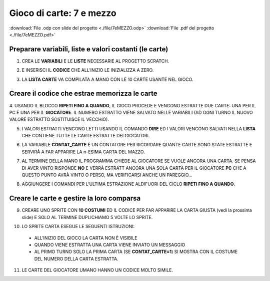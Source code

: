 Gioco di carte: 7 e mezzo
=========================

:download:`File .odp con slide del progetto <./file/7eMEZZO.odp>`
:download:`File .pdf del progetto <./file/7eMEZZO.pdf>`

Preparare variabili, liste e valori costanti (le carte)
-------------------------------------------------------

1. CREA LE **VARIABILI** E LE **LISTE** NECESSARIE AL PROGETTO SCRATCH.

.. image:: ./images/7emezzo/7emezzo_01.png

2. E INSERISCI IL **CODICE** CHE ALL’INIZIO LE INIZIALIZZA A ZERO.

.. image:: ./images/7emezzo/7emezzo_02.png

3. LA **LISTA CARTE** VA COMPILATA A MANO CON LE 10 CARTE USANTE NEL GIOCO.

.. image:: ./images/7emezzo/7emezzo_03.png

Creare il codice che estrae  memorizza le carte
-----------------------------------------------

4. USANDO IL BLOCCO **RIPETI FINO A QUANDO**, IL GIOCO PROCEDE E VENGONO ESTRATTE DUE CARTE: UNA PER IL PC E UNA PER IL **GIOCATORE**.
IL NUMERO ESTRATTO VIENE SALVATO NELLE VARIABILI (AD OGNI TURNO IL NUOVO VALORE ESTRATTO SOSTITUISCE IL VECCHIO).

.. image:: ./images/7emezzo/7emezzo_04.png

5. I VALORI ESTRATTI VENGONO LETTI USANDO IL COMANDO **DIRE** ED I VALORI VENGONO SALVATI NELLA **LISTA** CHE CONTIENE TUTTE LE CARTE ESTRATTE DEI GIOCATORI.

.. image:: ./images/7emezzo/7emezzo_05.png

6. LA VARIABILE **CONTAT_CARTE** È UN CONTATORE PER RICORDARE QUANTE CARTE SONO STATE ESTRATTE E SERVIRÀ A FAR APPARIRE LA n-ESIMA CARTA DEL MAZZO.

.. image:: ./images/7emezzo/7emezzo_06.png

7. AL TERMINE DELLA MANO IL PROGRAMMA CHIEDE AL GIOCATORE SE VUOLE ANCORA UNA CARTA. SE PENSA DI AVER VINTO RISPONDE **NO** E VERRÀ ESTRATT ANCORA UNA SOLA CARTA PER IL GIOCATORE **PC** CHE A QUESTO PUNTO AVRÀ VINTO O PERSO, MA VERIFICARSI ANCHE UN PAREGGIO...

.. image:: ./images/7emezzo/7emezzo_07.png

8. AGGIUNGERE I COMANDI PER L’ULTIMA ESTRAZIONE ALDIFUORI DEL CICLO **RIPETI FINO A QUANDO**.

.. image:: ./images/7emezzo/7emezzo_08.png

Creare le carte e gestire la loro comparsa
------------------------------------------

9. CREARE UNO SPRITE CON **10 COSTUMI** ED IL CODICE PER FAR APPARIRE LA CARTA GIUSTA (vedi la prossima slide) E SOLO AL TERMINE DUPLICHIAMO 5 VOLTE LO SPRITE.

.. image:: ./images/7emezzo/7emezzo_09.png

10. LO SPRITE CARTA ESEGUE LE SEGUENTI ISTRUZIONI:
  * ALL’INIZIO DEL GIOCO LA CARTA NON È VISIBILE
  * QUANDO VIENE ESTRATTA UNA CARTA VIENE INVIATO UN MESSAGGIO
  * AL PRIMO TURNO SOLO LA PRIMA CARTA (SE **CONTAT_CARTE=1**) SI MOSTRA CON IL COSTUME DEL NUMERO DELLA CARTA ESTRATTA.

.. image:: ./images/7emezzo/7emezzo_10.png
.. image:: ./images/7emezzo/7emezzo_11.png

11. LE CARTE DEL GIOCATORE UMANO HANNO UN CODICE MOLTO SIMILE.

.. image:: ./images/7emezzo/7emezzo_12.png
.. image:: ./images/7emezzo/7emezzo_13.png
